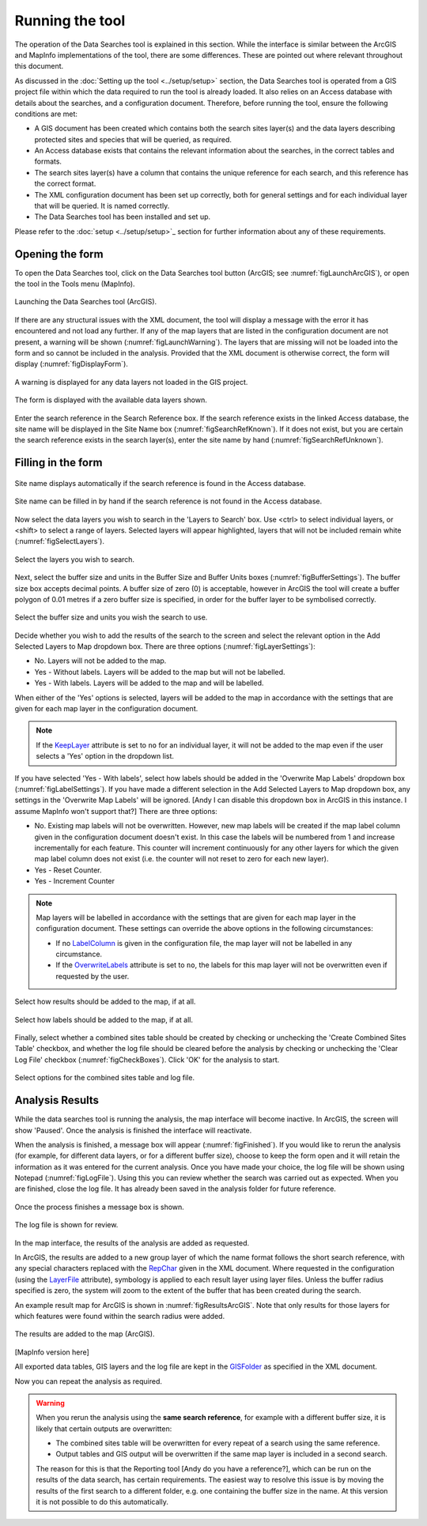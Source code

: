 .. index::
	single: Running the tool

****************
Running the tool
****************

The operation of the Data Searches tool is explained in this section. While the interface is similar between the ArcGIS and MapInfo implementations of the tool, there are some differences. These are pointed out where relevant throughout this document.

As discussed in the :doc:`Setting up the tool <../setup/setup>` section, the Data Searches tool is operated from a GIS project file within which the data required to run the tool is already loaded. It also relies on an Access database with details about the searches, and a configuration document. Therefore, before running the tool, ensure the following conditions are met:

- A GIS document has been created which contains both the search sites layer(s) and the data layers describing protected sites and species that will be queried, as required. 
- An Access database exists that contains the relevant information about the searches, in the correct tables and formats.
- The search sites layer(s) have a column that contains the unique reference for each search, and this reference has the correct format.
- The XML configuration document has been set up correctly, both for general settings and for each individual layer that will be queried. It is named correctly.
- The Data Searches tool has been installed and set up.

Please refer to the :doc:`setup <../setup/setup>`_ section for further information about any of these requirements.

.. index::
	single: Opening the form

Opening the form
----------------

To open the Data Searches tool, click on the Data Searches tool button (ArcGIS; see :numref:`figLaunchArcGIS`), or open the tool in the Tools menu (MapInfo). 


.. _figLaunchArcGIS:

.. figure:: figures/LaunchSearchesTool.png
	:align: center

	Launching the Data Searches tool (ArcGIS).


If there are any structural issues with the XML document, the tool will display a message with the error it has encountered and not load any further. If any of the map layers that are listed in the configuration document are not present, a warning will be shown (:numref:`figLaunchWarning`). The layers that are missing will not be loaded into the form and so cannot be included in the analysis. Provided that the XML document is otherwise correct, the form will display (:numref:`figDisplayForm`).


.. _figLaunchWarning:

.. figure:: figures/LaunchWarningArcGIS.png
	:align: center

	A warning is displayed for any data layers not loaded in the GIS project.

.. _figDisplayform:

.. figure:: figures/DisplayFormArcGIS.png
	:align: center

	The form is displayed with the available data layers shown.

Enter the search reference in the Search Reference box. If the search reference exists in the linked Access database, the site name will be displayed in the Site Name box (:numref:`figSearchRefKnown`). If it does not exist, but you are certain the search reference exists in the search layer(s), enter the site name by hand (:numref:`figSearchRefUnknown`).

.. index::
	single: Filling in the form

Filling in the form
-------------------

.. _figSearchRefKnown:

.. figure:: figures/SearchReferenceKnown.png
	:align: center

	Site name displays automatically if the search reference is found in the Access database.

.. _figsearchRefUnknown:

.. figure:: figures/SearchReferenceUnknown.png
	:align: center

	Site name can be filled in by hand if the search reference is not found in the Access database.



Now select the data layers you wish to search in the 'Layers to Search' box. Use <ctrl> to select individual layers, or <shift> to select a range of layers. Selected layers will appear highlighted, layers that will not be included remain white (:numref:`figSelectLayers`).

.. _figSelectLayers:

.. figure:: figures/SelectLayers.png
	:align: center

	Select the layers you wish to search.

Next, select the buffer size and units in the Buffer Size and Buffer Units boxes (:numref:`figBufferSettings`). The buffer size box accepts decimal points. A buffer size of zero (0) is acceptable, however in ArcGIS the tool will create a buffer polygon of 0.01 metres if a zero buffer size is specified, in order for the buffer layer to be symbolised correctly.

.. _figBufferSettings:

.. figure:: figures/BufferSettings.png
	:align: center

	Select the buffer size and units you wish the search to use.

Decide whether you wish to add the results of the search to the screen and select the relevant option in the Add Selected Layers to Map dropdown box. There are three options (:numref:`figLayerSettings`):

- No. Layers will not be added to the map.
- Yes - Without labels. Layers will be added to the map but will not be labelled.
- Yes - With labels. Layers will be added to the map and will be labelled.

When either of the 'Yes' options is selected, layers will be added to the map in accordance with the settings that are given for each map layer in the configuration document. 

.. note:: 
	If the `KeepLayer <../setup/setup.html#keeplayer>`__ attribute is set to ``no`` for an individual layer, it will not be added to the map even if the user selects a 'Yes' option in the dropdown list.

If you have selected 'Yes - With labels', select how labels should be added in the 'Overwrite Map Labels' dropdown box (:numref:`figLabelSettings`). If you have made a different selection in the Add Selected Layers to Map dropdown box, any settings in the 'Overwrite Map Labels' will be ignored. [Andy I can disable this dropdown box in ArcGIS in this instance. I assume MapInfo won't support that?] There are three options: 

- No. Existing map labels will not be overwritten. However, new map labels will be created if the map label column given in the configuration document doesn't exist. In this case the labels will be numbered from 1 and increase incrementally for each feature. This counter will increment continuously for any other layers for which the given map label column does not exist (i.e. the counter will not reset to zero for each new layer).
- Yes -  Reset Counter. 
- Yes - Increment Counter

.. note::
	Map layers will be labelled in accordance with the settings that are given for each map layer in the configuration document. These settings can override the above options in the following circumstances:

	- If no `LabelColumn <../setup/setup.html#labelcolumn>`__ is given in the configuration file, the map layer will not be labelled in any circumstance.
	- If the `OverwriteLabels <../setup/setup.html#overwritelabels>`__ attribute is set to ``no``, the labels for this map layer will not be overwritten even if requested by the user.


.. _figLayerSettings:

.. figure:: figures/AddLayerSettings.png
	:align: center

	Select how results should be added to the map, if at all.


.. _figLabelSettings:

.. figure:: figures/LabelSettings.png
	:align: center

	Select how labels should be added to the map, if at all.


Finally, select whether a combined sites table should be created by checking or unchecking the 'Create Combined Sites Table' checkbox, and whether the log file should be cleared before the analysis by checking or unchecking the 'Clear Log File' checkbox (:numref:`figCheckBoxes`). Click 'OK' for the analysis to start.

.. _figCheckBoxes:

.. figure:: figures/CheckBoxes.png
	:align: center

	Select options for the combined sites table and log file.


.. index::
	single: Analysis results


Analysis Results
----------------

While the data searches tool is running the analysis, the map interface will become inactive. In ArcGIS, the screen will show 'Paused'. Once the analysis is finished the interface will reactivate.

When the analysis is finished, a message box will appear (:numref:`figFinished`). If you would like to rerun the analysis (for example, for different data layers, or for a different buffer size), choose to keep the form open and it will retain the information as it was entered for the current analysis. Once you have made your choice, the log file will be shown using Notepad (:numref:`figLogFile`). Using this you can review whether the search was carried out as expected. When you are finished, close the log file. It has already been saved in the analysis folder for future reference.


.. _figFinished:

.. figure:: figures/Finished.png
	:align: center

	Once the process finishes a message box is shown.

.. _figLogFile:

.. figure:: figures/LogFile.png
	:align: center

	The log file is shown for review.

In the map interface, the results of the analysis are added as requested. 

In ArcGIS, the results are added to a new group layer of which the name format follows the short search reference, with any special characters replaced with the `RepChar <../setup/setup.html#repchar>`__ given in the XML document. Where requested in the configuration (using the `LayerFile <../setup/setup.html#layerfile>`__ attribute), symbology is applied to each result layer using layer files. Unless the buffer radius specified is zero, the system will zoom to the extent of the buffer that has been created during the search. 

An example result map for ArcGIS is shown in :numref:`figResultsArcGIS`. Note that only results for those layers for which features were found within the search radius were added.

.. _figResultsArcGIS:

.. figure:: figures/ResultsArcGIS.png
	:align: center

	The results are added to the map (ArcGIS).


[MapInfo version here]

All exported data tables, GIS layers and the log file are kept in the `GISFolder <../setup/setup.html#gisfolder>`__ as specified in the XML document. 


Now you can repeat the analysis as required. 

.. _OverwriteWarning:

.. warning:: 
	When you rerun the analysis using the **same search reference**, for example with a different buffer size, it is likely that certain outputs are overwritten:

	- The combined sites table will be overwritten for every repeat of a search using the same reference.
	- Output tables and GIS output will be overwritten if the same map layer is included in a second search.

	The reason for this is that the Reporting tool [Andy do you have a reference?], which can be run on the results of the data search, has certain requirements. The easiest way to resolve this issue is by moving the results of the first search to a different folder, e.g. one containing the buffer size in the name. At this version it is not possible to do this automatically. 

